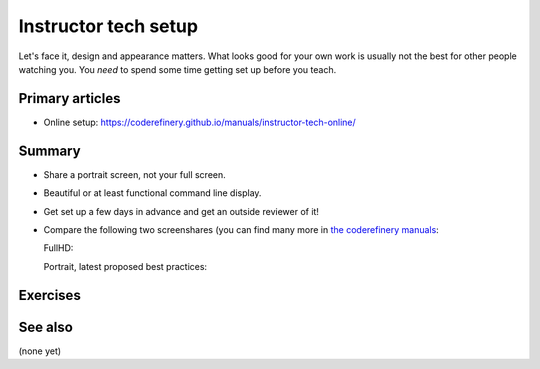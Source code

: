Instructor tech setup
=====================

Let's face it, design and appearance matters.  What looks good for
your own work is usually not the best for other people watching you.
You *need* to spend some time getting set up before you teach.



Primary articles
----------------

* Online setup:
  https://coderefinery.github.io/manuals/instructor-tech-online/



Summary
-------

* Share a portrait screen, not your full screen.
* Beautiful or at least functional command line display.
* Get set up a few days in advance and get an outside reviewer of it!
* Compare the following two screenshares (you can find many more in
  `the coderefinery manuals
  <https://coderefinery.github.io/manuals/instructor-tech-online/>`__:

  FullHD:

  .. image:: https://coderefinery.github.io/manuals/_images/screenshare-fullhd.png
     :width: 80%

  Portrait, latest proposed best practices:

  .. image:: https://coderefinery.github.io/manuals/_images/s10-kickstart-prompt-log.png
     :width: 45%



Exercises
---------

.. exercise:: Evaluate screen captures

   Evaluate screenshots within the `instructor tech setup, online <https://coderefinery.github.io/manuals/instructor-tech-online/>`__
   lesson.  Use HackMD to make a list of good and bad things about
   each.

.. exercise:: Set up your own environment.

   Set up your screen to teach something.  Show the class, and let's
   compare.



See also
--------

(none yet)
